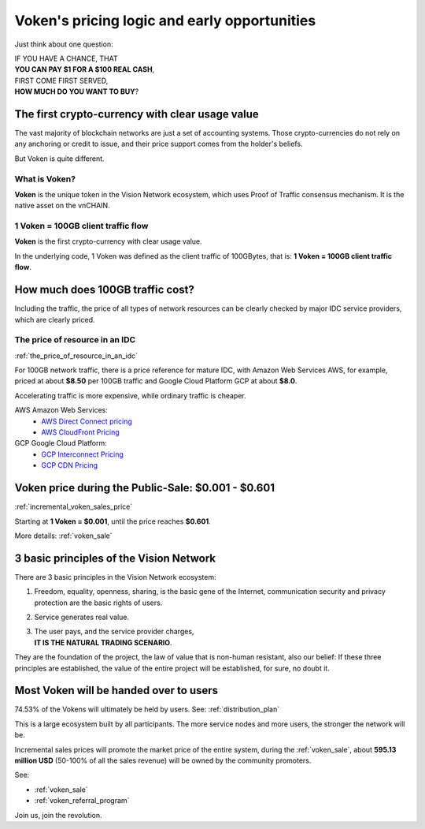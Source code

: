 .. _voken_pricing:

Voken's pricing logic and early opportunities
=============================================

Just think about one question:

| IF YOU HAVE A CHANCE, THAT
| **YOU CAN PAY $1 FOR A $100 REAL CASH**,
| FIRST COME FIRST SERVED,
| **HOW MUCH DO YOU WANT TO BUY**?


The first crypto-currency with clear usage value
------------------------------------------------

The vast majority of blockchain networks are just a set of accounting systems.
Those crypto-currencies do not rely on any anchoring or credit to issue,
and their price support comes from the holder's beliefs.

But Voken is quite different.


What is Voken?
______________

**Voken** is the unique token in the Vision Network ecosystem,
which uses Proof of Traffic consensus mechanism.
It is the native asset on the vnCHAIN.


1 Voken = 100GB client traffic flow
___________________________________

**Voken** is the first crypto-currency with clear usage value.

In the underlying code, 1 Voken was defined as the client traffic of 100GBytes,
that is: **1 Voken = 100GB client traffic flow**.



How much does 100GB traffic cost?
---------------------------------

Including the traffic,
the price of all types of network resources can be clearly checked
by major IDC service providers,
which are clearly priced.



The price of resource in an IDC
_______________________________

:ref:`the_price_of_resource_in_an_idc`

For 100GB network traffic, there is a price reference for mature IDC,
with Amazon Web Services AWS, for example, priced at about **$8.50** per 100GB traffic
and Google Cloud Platform GCP at about **$8.0**.

Accelerating traffic is more expensive, while ordinary traffic is cheaper.

AWS Amazon Web Services:
   - `AWS Direct Connect pricing`_
   - `AWS CloudFront Pricing`_

GCP Google Cloud Platform:
   - `GCP Interconnect Pricing`_
   - `GCP CDN Pricing`_

.. _AWS Direct Connect pricing: https://aws.amazon.com/directconnect/pricing/
.. _AWS CloudFront Pricing: https://aws.amazon.com/cloudfront/pricing/
.. _GCP Interconnect Pricing: https://cloud.google.com/interconnect/
.. _GCP CDN Pricing: https://cloud.google.com/cdn/pricing/



Voken price during the Public-Sale: $0.001 - $0.601
---------------------------------------------------

:ref:`incremental_voken_sales_price`

Starting at **1 Voken = $0.001**, until the price reaches **$0.601**.

More details: :ref:`voken_sale`



3 basic principles of the Vision Network
----------------------------------------

There are 3 basic principles in the Vision Network ecosystem:

#. Freedom, equality, openness, sharing, is the basic gene of the Internet,
   communication security and privacy protection are the basic rights of users.
#. Service generates real value.
#. | The user pays, and the service provider charges,
   | **IT IS THE NATURAL TRADING SCENARIO**.

They are the foundation of the project,
the law of value that is non-human resistant,
also our belief:
If these three principles are established,
the value of the entire project will be established, for sure, no doubt it.



Most Voken will be handed over to users
---------------------------------------

74.53% of the Vokens will ultimately be held by users. See: :ref:`distribution_plan`

This is a large ecosystem built by all participants.
The more service nodes and more users, the stronger the network will be.

Incremental sales prices will promote the market price of the entire system,
during the :ref:`voken_sale`,
about **595.13 million USD** (50-100% of all the sales revenue)
will be owned by the community promoters.

See:

- :ref:`voken_sale`
- :ref:`voken_referral_program`

Join us, join the revolution.
